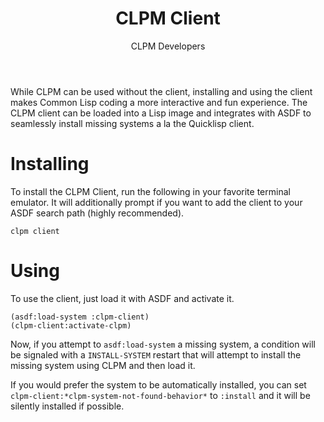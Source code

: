 #+TITLE: CLPM Client
#+AUTHOR: CLPM Developers
#+EMAIL: clpm-devel@common-lisp.net

While CLPM can be used without the client, installing and using the client makes
Common Lisp coding a more interactive and fun experience. The CLPM client can be
loaded into a Lisp image and integrates with ASDF to seamlessly install missing
systems a la the Quicklisp client.

* Installing

  To install the CLPM Client, run the following in your favorite terminal
  emulator. It will additionally prompt if you want to add the client to your
  ASDF search path (highly recommended).

  #+begin_src shell
    clpm client
  #+end_src

* Using

  To use the client, just load it with ASDF and activate it.

  #+begin_src common-lisp
    (asdf:load-system :clpm-client)
    (clpm-client:activate-clpm)
  #+end_src

  Now, if you attempt to ~asdf:load-system~ a missing system, a condition will
  be signaled with a ~INSTALL-SYSTEM~ restart that will attempt to install the
  missing system using CLPM and then load it.

  If you would prefer the system to be automatically installed, you can set
  ~clpm-client:*clpm-system-not-found-behavior*~ to ~:install~ and it will be
  silently installed if possible.

